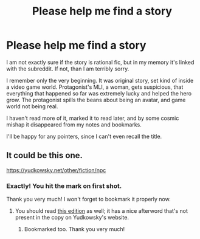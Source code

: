 #+TITLE: Please help me find a story

* Please help me find a story
:PROPERTIES:
:Author: Trudar
:Score: 4
:DateUnix: 1595202929.0
:DateShort: 2020-Jul-20
:END:
I am not exactly sure if the story is rational fic, but in my memory it's linked with the subreddit. If not, than I am terribly sorry.

I remember only the very beginning. It was original story, set kind of inside a video game world. Protagonist's MLI, a woman, gets suspicious, that everything that happened so far was extremely lucky and helped the hero grow. The protagonist spills the beans about being an avatar, and game world not being real.

I haven't read more of it, marked it to read later, and by some cosmic mishap it disappeared from my notes and bookmarks.

I'll be happy for any pointers, since I can't even recall the title.


** It could be this one.

[[https://yudkowsky.net/other/fiction/npc]]
:PROPERTIES:
:Author: CronoDAS
:Score: 7
:DateUnix: 1595204555.0
:DateShort: 2020-Jul-20
:END:

*** Exactly! You hit the mark on first shot.

Thank you very much! I won't forget to bookmark it properly now.
:PROPERTIES:
:Author: Trudar
:Score: 3
:DateUnix: 1595206101.0
:DateShort: 2020-Jul-20
:END:

**** You should read [[http://web.archive.org/web/20041031044203/http://www.transhumanism.org/index.php/th/more/341/][this edition]] as well; it has a nice afterword that's not present in the copy on Yudkowsky's website.
:PROPERTIES:
:Author: erwgv3g34
:Score: 3
:DateUnix: 1595306470.0
:DateShort: 2020-Jul-21
:END:

***** Bookmarked too. Thank you very much!
:PROPERTIES:
:Author: Trudar
:Score: 2
:DateUnix: 1595368321.0
:DateShort: 2020-Jul-22
:END:
